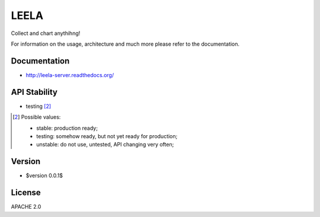 =====
LEELA
=====

Collect and chart anythihng!

For information on the usage, architecture and much more please refer
to the documentation.

Documentation
=============

* http://leela-server.readthedocs.org/

API Stability
=============

* testing [2]_

.. [2] Possible values:

       * stable: production ready;
       * testing: somehow ready, but not yet ready for production;
       * unstable: do not use, untested, API changing very often;

Version
=======

* $version 0.0.1$

License
=======

APACHE 2.0
